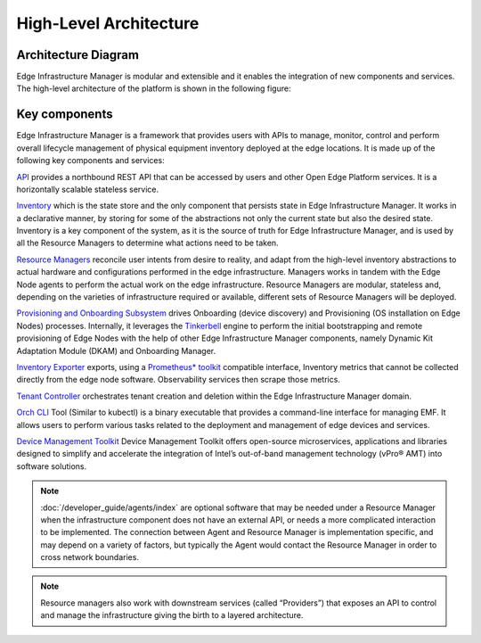 High-Level Architecture
=======================

Architecture Diagram
---------------------

Edge Infrastructure Manager is modular and extensible and it enables the
integration of new components and services. The high-level architecture of the
platform is shown in the following figure:

.. figure:: ./images/eim_arch.png
   :alt: High-Level Architecture of Edge Infrastructure Manager

Key components
---------------

Edge Infrastructure Manager is a framework that provides users with APIs to
manage, monitor, control and perform overall lifecycle management of physical
equipment inventory deployed at the edge locations. It is made up of the
following key components and services:

`API <https://github.com/open-edge-platform/infra-core/tree/main/api>`_ provides a northbound REST API that can be accessed by users and other
Open Edge Platform services. It is a horizontally scalable stateless
service.

`Inventory <https://github.com/open-edge-platform/infra-core/tree/main/inventory>`_ which is the state store and the only component that persists
state in Edge Infrastructure Manager. It works in a declarative manner, by storing for some of the
abstractions not only the current state but also the desired state. Inventory
is a key component of the system, as it is the source of truth for Edge
Infrastructure Manager, and is used by all the Resource Managers to determine
what actions need to be taken.

`Resource Managers <https://github.com/open-edge-platform/infra-managers>`_ reconcile user intents from desire to reality, and adapt
from the high-level inventory abstractions to actual hardware and
configurations performed in the edge infrastructure. Managers works in tandem
with the Edge Node agents to perform the actual work on the edge
infrastructure. Resource Managers are modular, stateless and, depending on the
varieties of infrastructure required or available, different sets of Resource
Managers will be deployed.

`Provisioning and Onboarding Subsystem <https://github.com/open-edge-platform/infra-onboarding>`_ drives Onboarding (device discovery)
and Provisioning (OS installation on Edge Nodes) processes. Internally, it leverages
the `Tinkerbell <https://tinkerbell.org/>`_ engine to perform the initial bootstrapping
and remote provisioning of Edge Nodes with the help of other Edge Infrastructure Manager components,
namely Dynamic Kit Adaptation Module (DKAM) and Onboarding Manager.


`Inventory Exporter <https://github.com/open-edge-platform/infra-core/tree/main/exporters-inventory>`_ exports, using a `Prometheus\* toolkit
<https://prometheus.io/>`_ compatible interface, Inventory metrics that cannot
be collected directly from the edge node software. Observability services then
scrape those metrics.

`Tenant Controller <https://github.com/open-edge-platform/infra-core/tree/main/tenant-controller>`_ orchestrates tenant creation and deletion within the Edge
Infrastructure Manager domain.

`Orch CLI <https://docs.openedgeplatform.intel.com/edge-manage-docs/dev/user_guide/set_up_edge_infra/orch_cli/orch_cli_guide.html>`_ Tool (Similar to kubectl)
is a binary executable that provides a command-line interface for managing EMF. It allows users to
perform various tasks related to the deployment and
management of edge devices and services.

`Device Management Toolkit <https://github.com/device-management-toolkit/docs>`_ Device Management
Toolkit offers open-source microservices, applications
and libraries designed to simplify and accelerate the integration of Intel’s out-of-band management technology (vPro® AMT) into software solutions.

.. note:: :doc:`/developer_guide/agents/index` are optional software that may be needed under a
   Resource Manager when the infrastructure component does not have an external
   API, or needs a more complicated interaction to be implemented. The
   connection between Agent and Resource Manager is implementation specific,
   and may depend on a variety of factors, but typically the Agent would
   contact the Resource Manager in order to cross network boundaries.


.. note:: Resource managers also work with downstream services (called
   “Providers”) that exposes an API to control and manage the infrastructure
   giving the birth to a layered architecture.
